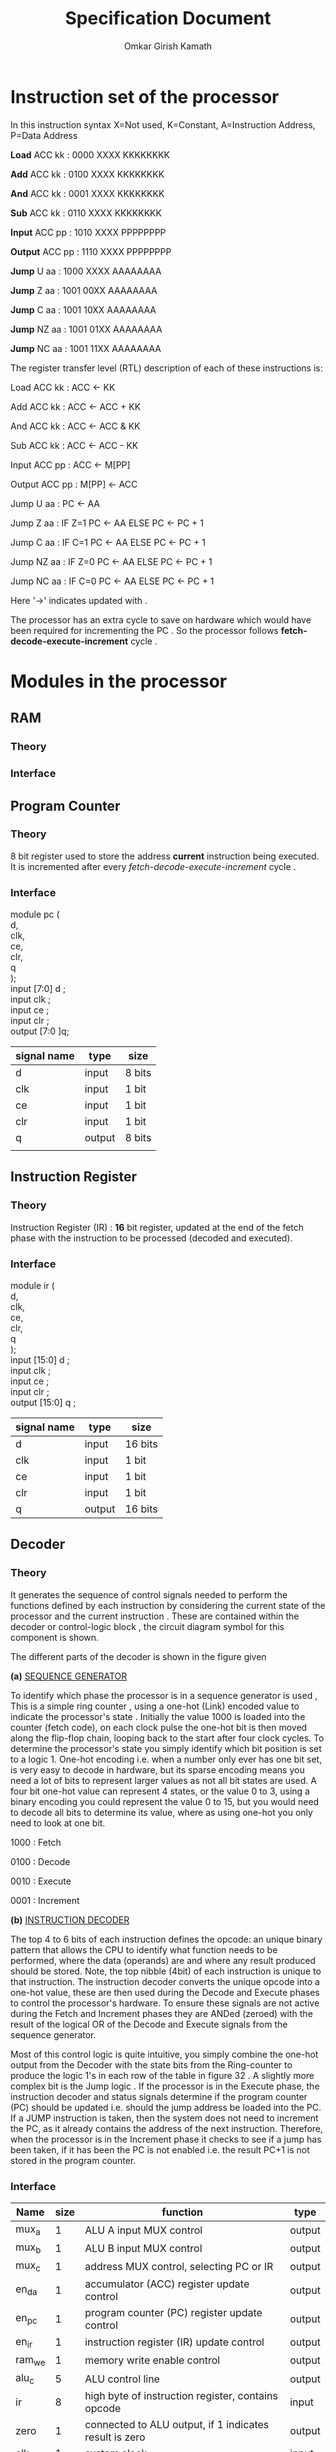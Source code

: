 #+TITLE: Specification Document  
#+AUTHOR: Omkar Girish Kamath  
#+LATEX_HEADER:\usepackage{parskip}   
* Instruction set of the processor

In this instruction syntax X=Not used, K=Constant, A=Instruction Address, P=Data Address

*Load* ACC kk : 0000 XXXX KKKKKKKK

*Add* ACC kk : 0100 XXXX KKKKKKKK

*And* ACC kk : 0001 XXXX KKKKKKKK

*Sub* ACC kk : 0110 XXXX KKKKKKKK

*Input* ACC pp : 1010 XXXX PPPPPPPP

*Output* ACC pp : 1110 XXXX PPPPPPPP

*Jump* U aa : 1000 XXXX AAAAAAAA

*Jump* Z aa : 1001 00XX AAAAAAAA

*Jump* C aa : 1001 10XX AAAAAAAA

*Jump* NZ aa : 1001 01XX AAAAAAAA

*Jump* NC aa : 1001 11XX AAAAAAAA

The register transfer level (RTL) description of each of these instructions is:

Load ACC kk : ACC <- KK

Add ACC kk : ACC <- ACC + KK

And ACC kk : ACC <- ACC & KK

Sub ACC kk : ACC <- ACC - KK

Input ACC pp : ACC <- M[PP]

Output ACC pp : M[PP] <- ACC

Jump U aa : PC <- AA

Jump Z aa : IF Z=1 PC <- AA ELSE PC <- PC + 1

Jump C aa : IF C=1 PC <- AA ELSE PC <- PC + 1

Jump NZ aa : IF Z=0 PC <- AA ELSE PC <- PC + 1

Jump NC aa : IF C=0 PC <- AA ELSE PC <- PC + 1

Here '->' indicates updated with .

The processor has an extra cycle to save on hardware which would have been required for incrementing the PC . So the processor follows *fetch-decode-execute-increment* cycle .   
* Modules in the processor 
** RAM
*** Theory
*** Interface
** Program Counter
*** Theory
#+CAPTION: 
#+NAME:   fig:SED-HR4049
[[./images/reg8.jpg]]
8 bit register used to store the address *current* instruction being executed.
It is incremented after every /fetch-decode-execute-increment/ cycle .
*** Interface 
module pc (\\
d,\\
clk,\\
ce,\\
clr,\\
q\\
);
 \\
input [7:0] d     ; \\
input clk         ;   \\ 
input ce      ; \\
input clr     ; \\
output [7:0 ]q; \\

    | signal name | type   | size   |
    |-------------+--------+--------|
    | d           | input  | 8 bits |
    | clk         | input  | 1 bit  |
    | ce          | input  | 1 bit  |
    | clr         | input  | 1 bit  |
    | q           | output | 8 bits |
    |             |        |        |
    |-------------+--------+--------|
** Instruction Register
*** Theory
    Instruction Register (IR) : *16* bit register, updated at the end of the fetch phase with the instruction to be processed (decoded and executed).
[[./images/reg16.jpg]]
*** Interface 
module ir (\\
    d,\\
    clk,\\
    ce,\\
    clr,\\ 
    q\\
    );\\
              
  input  [15:0] d     ; \\
  input         clk   ;   \\ 
  input         ce    ; \\
  input         clr   ; \\
  output [15:0] q     ; \\
  
  | signal name | type   | size    |
  |-------------+--------+---------|
  | d           | input  | 16 bits |
  | clk         | input  | 1 bit   |
  | ce          | input  | 1 bit   |
  | clr         | input  | 1 bit   |
  | q           | output | 16 bits |
  |-------------+--------+---------|
               
** Decoder
*** Theory
It generates the sequence of control signals needed to perform the functions defined by each instruction by considering the current state of the processor and the current instruction . These are contained within the decoder or control-logic block , the circuit diagram symbol for this component is shown.
[[./images/decoder_sym.jpg]]

The different parts of the decoder is shown in the figure given
[[./images/decoder.jpg]]
 

*(a)* _SEQUENCE GENERATOR_

To identify which phase the processor is in a sequence generator is used , This is a simple ring counter , using a one-hot (Link) encoded value to indicate the processor's state .
Initially the value 1000 is loaded into the counter (fetch code), on each clock pulse the one-hot bit is then moved along the flip-flop chain, looping back to the start after four clock cycles. To determine the processor's state you simply identify which bit position is set to a logic 1. One-hot encoding i.e. when a number only ever has one bit set, is very easy to decode in hardware, but its sparse encoding means you need a lot of bits to represent larger values as not all bit states are used. A four bit one-hot value can represent 4 states, or the value 0 to 3, using a binary encoding you could represent the value 0 to 15, but you would need to decode all bits to determine its value, where as using one-hot you only need to look at one bit.

1000 : Fetch

0100 : Decode

0010 : Execute

0001 : Increment

*(b)* _INSTRUCTION DECODER_

The top 4 to 6 bits of each instruction defines the opcode: an unique binary pattern that allows the CPU to identify what function needs to be performed, where the data (operands) are and where any result produced should be stored. Note, the top nibble (4bit) of each instruction is unique to that instruction. The instruction decoder  converts the unique opcode into a one-hot value, these are then used during the Decode and Execute phases to control the processor's hardware. To ensure these signals are not active during the Fetch and Increment phases they are ANDed (zeroed) with the result of the logical OR of the Decode and Execute signals from the sequence generator. \\


Most of this control logic is quite intuitive, you simply combine the one-hot output from the Decoder with the state bits from the Ring-counter to produce the logic 1's in each row of the table in figure 32 . A slightly more complex bit is the Jump logic . If the processor is in the Execute phase, the instruction decoder and status signals determine if the program counter (PC) should be updated i.e. should the jump address be loaded into the PC. If a JUMP instruction is taken, then the system does not need to increment the PC, as it already contains the address of the next instruction. Therefore, when the processor is in the Increment phase it checks to see if a jump has been taken, if it has been the PC is not enabled i.e. the result PC+1 is not stored in the program counter.




*** Interface 
| Name   | size | function                                                         | type   |
|--------+------+------------------------------------------------------------------+--------|
| mux_a  |    1 | ALU A input MUX control                                          | output |
| mux_b  |    1 | ALU B input MUX control                                          | output |
| mux_c  |    1 | address MUX control, selecting PC or IR                          | output |
| en_da  |    1 | accumulator (ACC) register update control                        | output |
| en_pc  |    1 | program counter (PC) register update control                     | output |
| en_ir  |    1 | instruction register (IR) update control                         | output |
| ram_we |    1 | memory write enable control                                      | output |
| alu_c  |    5 | ALU control line                                                 | output |
| ir     |    8 | high byte of instruction register, contains opcode               | input  |
| zero   |    1 | connected to ALU output, if 1 indicates result is zero           | output |
| clk    |    1 | system clock                                                     | input  |
| ce     |    1 | clock enable, normally set to 1, if set to 0 processor will HALT | input  |
| clr    |    1 | system reset, if pulsed high system will be reset                | input  |
|--------+------+------------------------------------------------------------------+--------|
                                                                                                 

MUX_A : output, ALU A input MUX control

MUX_B : output, ALU B input MUX control 

MUX_C : output, address MUX control, selecting PC or IR 

EN_DA : output, accumulator (ACC) register update control 

EN_PC : output, program counter (PC) register update control 

EN_IR : output, instruction register (IR) update control 

RAM_WE : output, memory write enable control 

ALU_S0 : output, ALU control line 

ALU_S1 : output, ALU control line

ALU_S2 : output, ALU control line 

ALU_S3 : output, ALU control line 

ALU_S4 : output, ALU control line
 
 (*combining all the ALU control lines we get a 5 bit out alu_c signal*) 

IR : input bus, 8bits, high byte of instruction register, contains opcode 

ZERO : input, driven by 8bit NOR gate connected to ALU output, if 1 indicates result is zero 

CARRY : input, driven by carry out (Cout) of ALU 

CLK : input, system clock 

CE : input, clock enable, normally set to 1, if set to 0 processor will HALT 

CLR : input, system reset, if pulsed high system will be reset 

** Accumulator
*** Theory
#+CAPTION: 
#+NAME:   fig:SED-HR4049
[[./images/reg8.jpg]]
Accumulator (ACC) : /8/ bit register, a general purpose data register, providing data (operand) to be processed by the ALU and used to *store* any result produced. Note, we can only store one 8 bit value at a time on the processor, other data values will need to be buffered in external memory.
*** Interface 
module pc (\\
d,\\
clk,\\
ce,\\
clr,\\
q\\
);
 \\
input [7:0] d     ; \\
input clk         ;   \\ 
input ce      ; \\
input clr     ; \\
output [7:0] q; \\

    | signal name | type   | size   |
    |-------------+--------+--------|
    | d           | input  | 8 bits |
    | clk         | input  | 1 bit  |
    | ce          | input  | 1 bit  |
    | clr         | input  | 1 bit  |
    | q           | output | 8 bits |
    |             |        |        |
    |-------------+--------+--------|
** ALU
*** Theory
*** Interface
** MUX
*** MUX_{IR to ALU}
*** MUX_{PC to ALU}
*** MUX_{Address in RAM}
    
